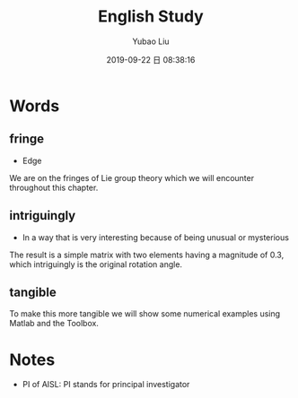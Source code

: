 #+STARTUP: showall
#+STARTUP: hidestars
#+LAYOUT: post
#+AUTHOR: Yubao Liu
#+CATEGORIES: languages
#+TITLE: English Study
#+DESCRIPTION: post
#+TAGS: english
#+TOC: nil
#+OPTIONS: H:2 num:t tags:t toc:nil timestamps:nil email:t date:t body-only:t
#+DATE: 2019-09-22 日 08:38:16
#+EXPORT_FILE_NAME: 2019-09-22-english.html
#+TOC: headlines 3
#+TOC: listings
#+TOC: tables

* Words
** fringe
- Edge
  
We are on the fringes of Lie group theory which we will encounter throughout this chapter.
** intriguingly
- In a way that is very interesting because of being unusual or mysterious

The result is a simple matrix with two elements having a magnitude of 0.3, which intriguingly is the original rotation angle.
** tangible

To make this more tangible we will show some numerical examples using Matlab and the Toolbox.
* Notes
- PI of AISL: PI stands for principal investigator

